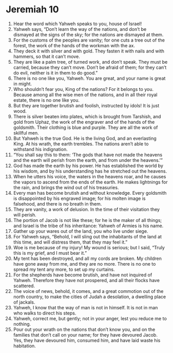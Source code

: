 ﻿
* Jeremiah 10
1. Hear the word which Yahweh speaks to you, house of Israel! 
2. Yahweh says, “Don’t learn the way of the nations, and don’t be dismayed at the signs of the sky; for the nations are dismayed at them. 
3. For the customs of the peoples are vanity; for one cuts a tree out of the forest, the work of the hands of the workman with the ax. 
4. They deck it with silver and with gold. They fasten it with nails and with hammers, so that it can’t move. 
5. They are like a palm tree, of turned work, and don’t speak. They must be carried, because they can’t move. Don’t be afraid of them; for they can’t do evil, neither is it in them to do good.” 
6. There is no one like you, Yahweh. You are great, and your name is great in might. 
7. Who shouldn’t fear you, King of the nations? For it belongs to you. Because among all the wise men of the nations, and in all their royal estate, there is no one like you. 
8. But they are together brutish and foolish, instructed by idols! It is just wood. 
9. There is silver beaten into plates, which is brought from Tarshish, and gold from Uphaz, the work of the engraver and of the hands of the goldsmith. Their clothing is blue and purple. They are all the work of skillful men. 
10. But Yahweh is the true God. He is the living God, and an everlasting King. At his wrath, the earth trembles. The nations aren’t able to withstand his indignation. 
11. “You shall say this to them: ‘The gods that have not made the heavens and the earth will perish from the earth, and from under the heavens.’” 
12. God has made the earth by his power. He has established the world by his wisdom, and by his understanding has he stretched out the heavens. 
13. When he utters his voice, the waters in the heavens roar, and he causes the vapors to ascend from the ends of the earth. He makes lightnings for the rain, and brings the wind out of his treasuries. 
14. Every man has become brutish and without knowledge. Every goldsmith is disappointed by his engraved image; for his molten image is falsehood, and there is no breath in them. 
15. They are vanity, a work of delusion. In the time of their visitation they will perish. 
16. The portion of Jacob is not like these; for he is the maker of all things; and Israel is the tribe of his inheritance: Yahweh of Armies is his name. 
17. Gather up your wares out of the land, you who live under siege. 
18. For Yahweh says, “Behold, I will sling out the inhabitants of the land at this time, and will distress them, that they may feel it.” 
19. Woe is me because of my injury! My wound is serious; but I said, “Truly this is my grief, and I must bear it.” 
20. My tent has been destroyed, and all my cords are broken. My children have gone away from me, and they are no more. There is no one to spread my tent any more, to set up my curtains. 
21. For the shepherds have become brutish, and have not inquired of Yahweh. Therefore they have not prospered, and all their flocks have scattered. 
22. The voice of news, behold, it comes, and a great commotion out of the north country, to make the cities of Judah a desolation, a dwelling place of jackals. 
23. Yahweh, I know that the way of man is not in himself. It is not in man who walks to direct his steps. 
24. Yahweh, correct me, but gently; not in your anger, lest you reduce me to nothing. 
25. Pour out your wrath on the nations that don’t know you, and on the families that don’t call on your name; for they have devoured Jacob. Yes, they have devoured him, consumed him, and have laid waste his habitation. 
